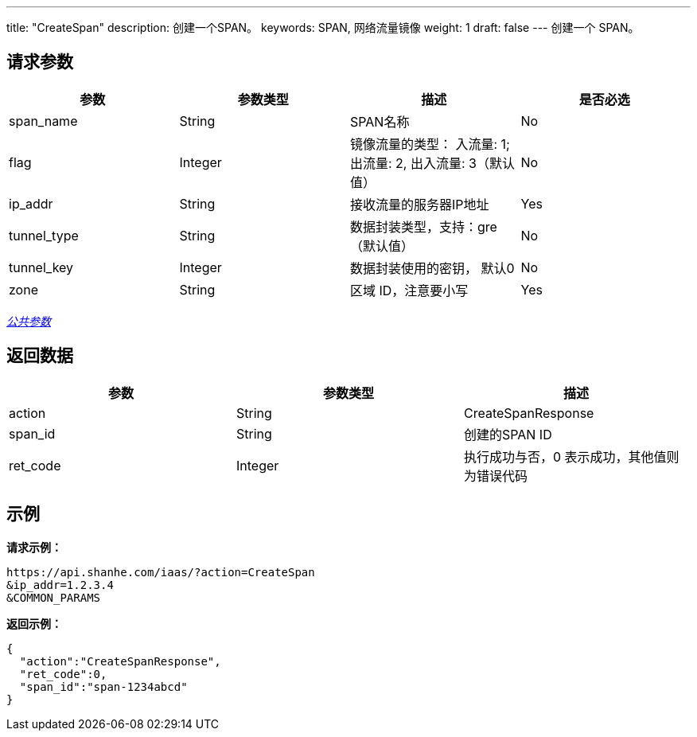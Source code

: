 ---
title: "CreateSpan"
description: 创建一个SPAN。
keywords: SPAN, 网络流量镜像
weight: 1
draft: false
---
创建一个 SPAN。

== 请求参数

|===
| 参数 | 参数类型 | 描述 | 是否必选

| span_name
| String
| SPAN名称
| No

| flag
| Integer
| 镜像流量的类型： 入流量: 1; 出流量: 2, 出入流量: 3（默认值）
| No

| ip_addr
| String
| 接收流量的服务器IP地址
| Yes

| tunnel_type
| String
| 数据封装类型，支持：gre（默认值）
| No

| tunnel_key
| Integer
| 数据封装使用的密钥， 默认0
| No

| zone
| String
| 区域 ID，注意要小写
| Yes
|===

link:../../get_api/parameters/[_公共参数_]

== 返回数据

|===
| 参数 | 参数类型 | 描述

| action
| String
| CreateSpanResponse

| span_id
| String
| 创建的SPAN ID

| ret_code
| Integer
| 执行成功与否，0 表示成功，其他值则为错误代码
|===

== 示例

*请求示例：*
[source]
----
https://api.shanhe.com/iaas/?action=CreateSpan
&ip_addr=1.2.3.4
&COMMON_PARAMS
----

*返回示例：*
[source]
----
{
  "action":"CreateSpanResponse",
  "ret_code":0,
  "span_id":"span-1234abcd"
}
----
